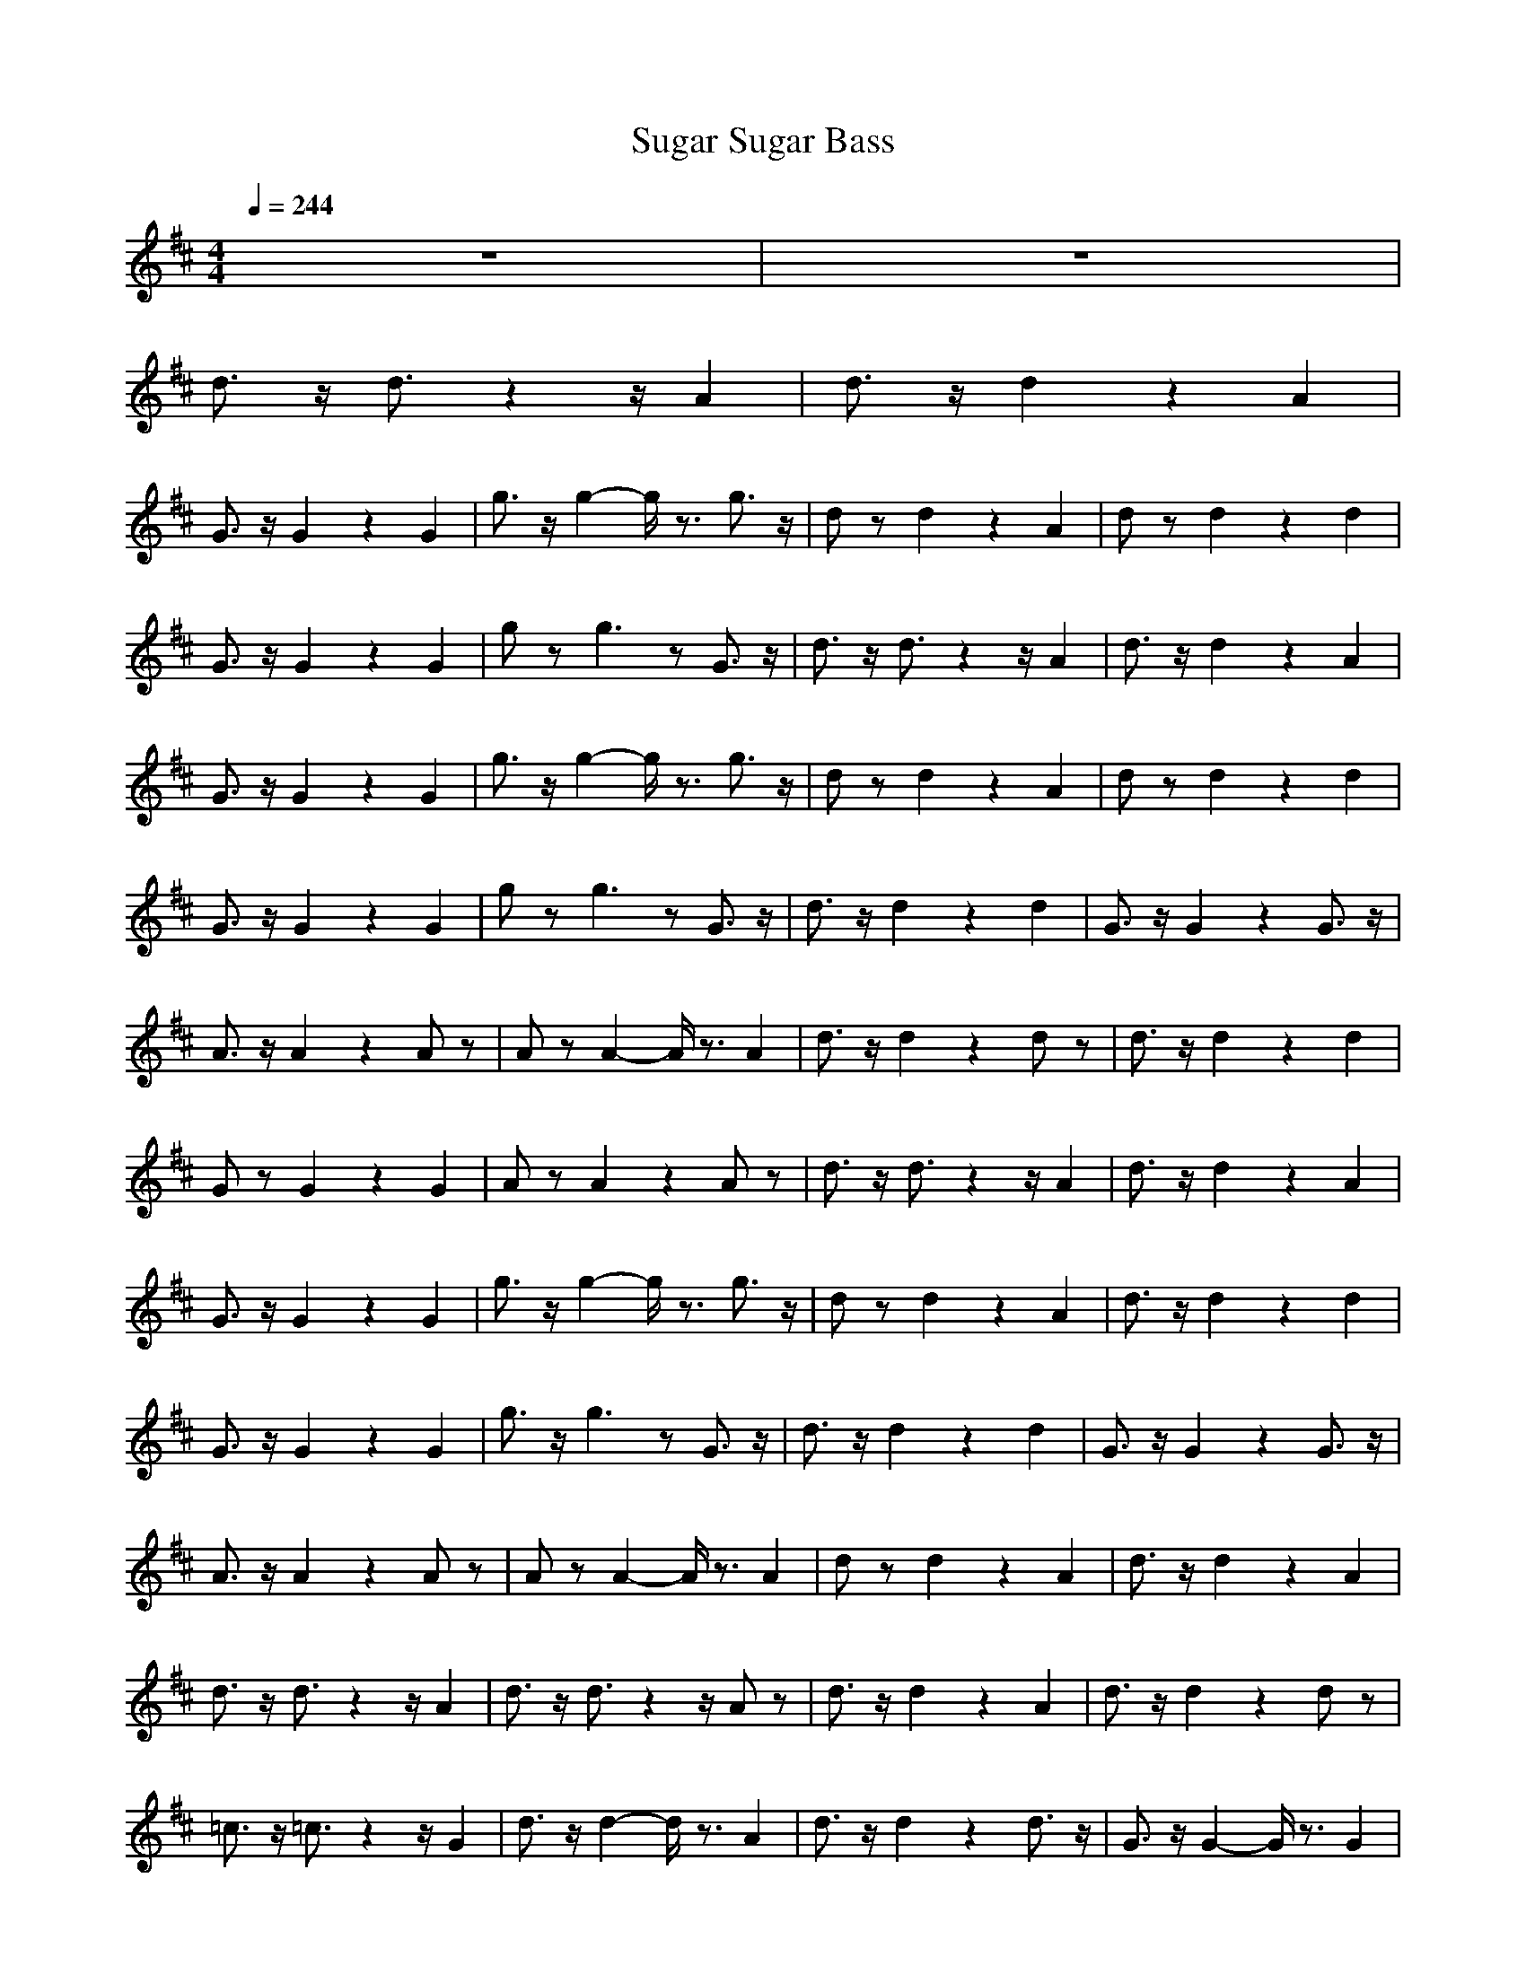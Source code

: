 X:1
T:Sugar Sugar Bass
N:abceed by Thorsongori
M:4/4
L:1/8
Q:1/4=244
K:D
z8|z8|
d3/2z/2 d3/2z2z/2 A2|d3/2z/2 d2 z2 A2|
G3/2z/2 G2 z2 G2|g3/2z/2 g2- g/2z3/2 g3/2z/2|dz d2 z2 A2|dz d2 z2 d2|
G3/2z/2 G2 z2 G2|gz g3z G3/2z/2|d3/2z/2 d3/2z2z/2 A2|d3/2z/2 d2 z2 A2|
G3/2z/2 G2 z2 G2|g3/2z/2 g2- g/2z3/2 g3/2z/2|dz d2 z2 A2|dz d2 z2 d2|
G3/2z/2 G2 z2 G2|gz g3z G3/2z/2|d3/2z/2 d2 z2 d2|G3/2z/2 G2 z2 G3/2z/2|
A3/2z/2 A2 z2 Az|Az A2- A/2z3/2 A2|d3/2z/2 d2 z2 dz|d3/2z/2 d2 z2 d2|
Gz G2 z2 G2|Az A2 z2 Az|d3/2z/2 d3/2z2z/2 A2|d3/2z/2 d2 z2 A2|
G3/2z/2 G2 z2 G2|g3/2z/2 g2- g/2z3/2 g3/2z/2|dz d2 z2 A2|d3/2z/2 d2 z2 d2|
G3/2z/2 G2 z2 G2|g3/2z/2 g3z G3/2z/2|d3/2z/2 d2 z2 d2|G3/2z/2 G2 z2 G3/2z/2|
A3/2z/2 A2 z2 Az|Az A2- A/2z3/2 A2|dz d2 z2 A2|d3/2z/2 d2 z2 A2|
d3/2z/2 d3/2z2z/2 A2|d3/2z/2 d3/2z2z/2 Az|d3/2z/2 d2 z2 A2|d3/2z/2 d2 z2 dz|
=c3/2z/2 =c3/2z2z/2 G2|d3/2z/2 d2- d/2z3/2 A2|d3/2z/2 d2 z2 d3/2z/2|G3/2z/2 G2- G/2z3/2 G2|
d3/2z/2 d2 z2 A2|d3/2z/2 d3/2z2z/2 A2|d3/2z/2 d2 z2 A2|d3/2z/2 d2 z2 dz|
=c3/2z/2 =c2 z2 =c2|d3/2z/2 d3/2z2z/2 A2|d3/2z/2 d2- d/2z3/2 d2|G3/2z/2 G2 z2 G3/2z/2|
A3-A/2z/2 A3z|A3-A/2z/2 A2 z2|d3/2z/2 d3/2z2z/2 A2|d3/2z/2 d2 z2 A2|
G3/2z/2 G2 z2 G2|g3/2z/2 g2- g/2z3/2 g3/2z/2|dz d2 z2 A2|d3/2z/2 d2 z2 d2|
G3/2z/2 G2 z2 G2|g3/2z/2 g3z G3/2z/2|d3/2z/2 d2 z2 d2|G3/2z/2 G2 z2 G3/2z/2|
A3/2z/2 A2 z2 Az|Az A2- A/2z3/2 A2|d3/2z/2 d2 z2 dz|d3/2z/2 d2 z2 d2|
Gz G2 z2 G2|Az A2 z2 Az|d3/2z/2 d3/2z2z/2 A2|d3/2z/2 d2 z2 A2|
G3/2z/2 G2 z2 G2|g3/2z/2 g2- g/2z3/2 g3/2z/2|dz d2 z2 A2|d3/2z/2 d2 z2 d2|
G3/2z/2 G2 z2 G2|gz g3z G3/2z/2|d3/2z/2 d2 z2 d2|G3/2z/2 G2 z2 G3/2z/2|
A3/2z/2 A2 z2 Az|Az A2- A/2z3/2 A2|dz d2 z2 A2|d3/2z/2 d2 z2 A2|
d3/2z/2 d3/2z2z/2 A2|dz d3/2z2z/2 Az|d3/2z/2 d2 z2 A2|d3/2z/2 d2 z2 dz|
=c3/2z/2 =c3/2z2z/2 G2|d3/2z/2 d2- d/2z3/2 A2|d3/2z/2 d2 z2 d3/2z/2|G3/2z/2 G2- G/2z3/2 G2|
d3/2z/2 d2 z2 A2|d3/2z/2 d3/2z2z/2 A2|d3/2z/2 d2 z2 A2|d3/2z/2 d2- d/2z3/2 dz|
=c3/2z/2 =c2 z2 =c2|d3/2z/2 d3/2z2z/2 A2|d3/2z/2 d2- d/2z3/2 d2|G3/2z/2 G2 z2 G3/2z/2|
A3-A/2z/2 A3z|A3-A/2z/2 A2 z2|d3/2z/2 d3/2z2z/2 A2|d3/2z/2 d2 z2 A2|
G3/2z/2 G2 z2 G2|g3/2z/2 g2- g/2z3/2 g3/2z/2|dz d2 z2 A2|dz d2 z2 d2|
G3/2z/2 G2 z2 G2|gz g3z G3/2z/2|d3/2z/2 d2 z2 d2|G3/2z/2 G2 z2 G3/2z/2|
A3/2z/2 A2 z2 Az|Az A2- A/2z3/2 A2|d3/2z/2 d2 z2 dz|d3/2z/2 d2 z2 d2|
Gz G2 z2 G2|Az A2 z2 Az|d3/2z/2 d3/2z2z/2 A2|d3/2z/2 d2 z2 A2|
G3/2z/2 G2 z2 G2|g3/2z/2 g2- g/2z3/2 g3/2z/2|dz d2 z2 A2|dz d2 z2 d2|
G3/2z/2 G2 z2 G2|gz g3z G3/2z/2|d3/2z/2 d2 z2 d2|G3/2z/2 G2 z2 G3/2z/2|
A3/2z/2 A2 z2 Az|Az A2- A/2z3/2 A2|d3/2z/2 d2 z2 A2|d3/2z/2 d3/2z2z/2 A2|
d3z d3z|d3z d2 z2|d3/2z/2 d3/2z2z/2 A2|d3/2z/2 d2 z2 A2|
G3/2z/2 G2 z2 G2|g3/2z/2 g2- g/2z3/2 g3/2z/2|dz d2 z2 A2|d3/2z/2 d2 z2 d2|
G3/2z/2 G2 z2 G2|g3/2z/2 g3z G3/2z/2|d3/2z/2 d2 z2 d2|G3/2z/2 G2 z2 G3/2z/2|
A3/2z/2 A2 z2 Az|Az A2- A/2z3/2 A2|d3/2z/2 d2 z2 dz|d3/2z/2 d2 z2 d2|
Gz G2 z2 G2|Az A2 z2 Az|d3/2z/2 d3/2z2z/2 A2|d3/2z/2 d2 z2 A2|
G3/2z/2 G2 z2 G2|g3/2z/2 g2- g/2z3/2 g3/2z/2|dz d2 z2 A2|dz d2 z2 d2|
G3/2z/2 G2 z2 G2|gz g3z G3/2z/2|d3/2z/2 d2 z2 d2|G3/2z/2 G2 z2 G3/2z/2|
A3/2z/2 A2 z2 Az|Az A2- A/2z3/2 A2|d3/2z/2 d2 z2 A2|d3/2z/2 d2 z2 A2|
d3/2z/2 d3/2z2z/2 A2|d3/2z/2 d3/2z2z/2 Az|d8-|d8-|
d8-|d8-|d 